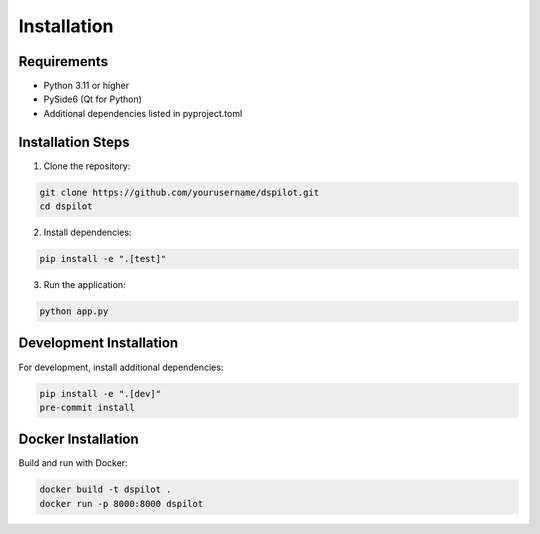 Installation
============

Requirements
------------

* Python 3.11 or higher
* PySide6 (Qt for Python)
* Additional dependencies listed in pyproject.toml

Installation Steps
------------------

1. Clone the repository:

.. code-block:: bash

   git clone https://github.com/yourusername/dspilot.git
   cd dspilot

2. Install dependencies:

.. code-block:: bash

   pip install -e ".[test]"

3. Run the application:

.. code-block:: bash

   python app.py

Development Installation
------------------------

For development, install additional dependencies:

.. code-block:: bash

   pip install -e ".[dev]"
   pre-commit install

Docker Installation
-------------------

Build and run with Docker:

.. code-block:: bash

   docker build -t dspilot .
   docker run -p 8000:8000 dspilot 